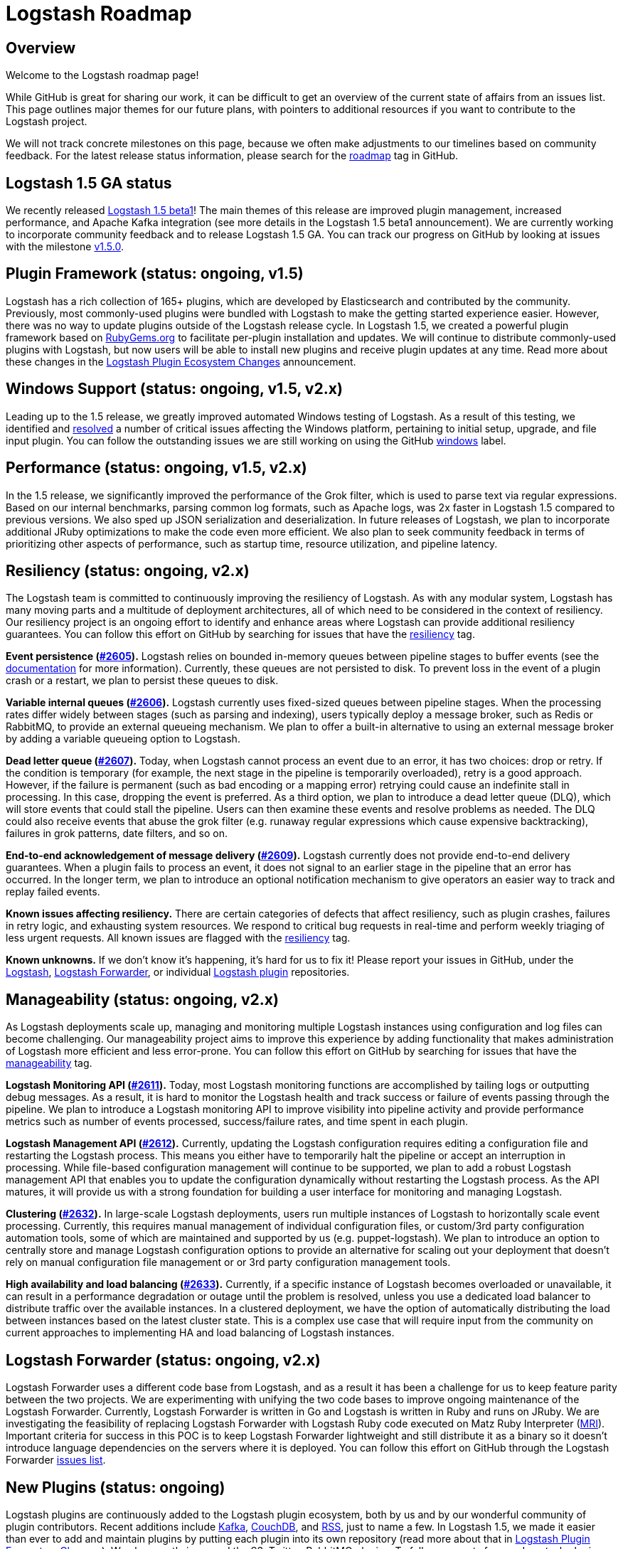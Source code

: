 = Logstash Roadmap

:ISSUES:  https://github.com/elasticsearch/logstash/issues/
:LABELS:  https://github.com/elasticsearch/logstash/labels/

== Overview

Welcome to the Logstash roadmap page! 

While GitHub is great for sharing our work, it can be difficult to get an overview of the current state of affairs from an issues list. This page outlines major themes for our future plans, with pointers to additional resources if you want to contribute to the Logstash project.

We will not track concrete milestones on this page, because we often make adjustments to our timelines based on community feedback. For the latest release status information, please search for the {LABELS}roadmap[roadmap] tag in GitHub. 

== Logstash 1.5 GA status

We recently released http://www.elasticsearch.org/blog/logstash-1-5-0-beta1-released/[Logstash 1.5 beta1]! The main themes of this release are improved plugin management, increased performance, and Apache Kafka integration (see more details in the Logstash 1.5 beta1 announcement). We are currently working to incorporate community feedback and to release Logstash 1.5 GA. You can track our progress on GitHub by looking at issues with the milestone https://github.com/elasticsearch/logstash/issues?q=is%3Aopen+is%3Aissue+milestone%3Av1.5.0[v1.5.0]. 

== Plugin Framework (status: ongoing, v1.5)

Logstash has a rich collection of 165+ plugins, which are developed by Elasticsearch and contributed by the community. Previously, most commonly-used plugins were bundled with Logstash to make the getting started experience easier. However, there was no way to update plugins outside of the Logstash release cycle. In Logstash 1.5, we created a powerful plugin framework based on https://rubygems.org/[RubyGems.org] to facilitate per-plugin installation and updates. We will continue to distribute commonly-used plugins with Logstash, but now users will be able to install new plugins and receive plugin updates at any time. Read more about these changes in the http://www.elasticsearch.org/blog/plugin-ecosystem-changes/[Logstash Plugin Ecosystem Changes] announcement.

== Windows Support (status: ongoing, v1.5, v2.x)

Leading up to the 1.5 release, we greatly improved automated Windows testing of Logstash. As a result of this testing, we identified and https://github.com/elasticsearch/logstash/issues?q=is%3Aissue+label%3Awindows+is%3Aclosed[resolved] a number of critical issues affecting the Windows platform, pertaining to initial setup, upgrade, and file input plugin. You can follow the outstanding issues we are still working on using the GitHub https://github.com/elasticsearch/logstash/issues?q=is%3Aissue+label%3Awindows+is%3Aopen[windows] label.

== Performance (status: ongoing, v1.5, v2.x)

In the 1.5 release, we significantly improved the performance of the Grok filter, which is used to parse text via regular expressions. Based on our internal benchmarks, parsing common log formats, such as Apache logs, was 2x faster in Logstash 1.5 compared to previous versions. We also sped up JSON serialization and deserialization. In future releases of Logstash, we plan to incorporate additional JRuby optimizations to make the code even more efficient. We also plan to seek community feedback in terms of prioritizing other aspects of performance, such as startup time, resource utilization, and pipeline latency. 

== Resiliency (status: ongoing, v2.x)

The Logstash team is committed to continuously improving the resiliency of Logstash. As with any modular system, Logstash has many moving parts and a multitude of deployment architectures, all of which need to be considered in the context of resiliency. Our resiliency project is an ongoing effort to identify and enhance areas where Logstash can provide additional resiliency guarantees. You can follow this effort on GitHub by searching for issues that have the {LABELS}resiliency[resiliency] tag.

*Event persistence ({ISSUES}2605[#2605]).* Logstash relies on bounded in-memory queues between pipeline stages to buffer events (see the http://www.elasticsearch.org/guide/en/logstash/current/pipeline.html#_fault_tolerance[documentation] for more information). Currently, these queues are not persisted to disk. To prevent loss in the event of a plugin crash or a restart, we plan to persist these queues to disk.

*Variable internal queues ({ISSUES}2606[#2606]).* Logstash currently uses fixed-sized queues between pipeline stages. When the processing rates differ widely between stages (such as parsing and indexing), users typically deploy a message broker, such as Redis or RabbitMQ, to provide an external queueing mechanism. We plan to offer a built-in alternative to using an external message broker by adding a variable queueing option to Logstash. 

*Dead letter queue (https://github.com/elasticsearch/logstash/issues/2607[#2607]).* Today, when Logstash cannot process an event due to an error, it has two choices: drop or retry. If the condition is temporary (for example,  the next stage in the pipeline is temporarily overloaded), retry is a good approach. However, if the failure is permanent (such as  bad encoding or a mapping error) retrying could cause an indefinite stall in processing. In this case, dropping the event is preferred. As a third option, we plan to introduce a dead letter queue (DLQ), which will store events that could stall the pipeline. Users can then examine these events and resolve problems as needed. The DLQ could also receive events that abuse the grok filter (e.g. runaway regular expressions which cause expensive backtracking), failures in grok patterns, date filters, and so on.

*End-to-end acknowledgement of message delivery ({ISSUES}2609[#2609]).* Logstash currently does not provide end-to-end delivery guarantees. When a plugin fails to process an event, it does not signal to an earlier stage in the pipeline that an error has occurred. In the longer term, we plan to introduce an optional notification mechanism to give operators an easier way to track and replay failed events. 

*Known issues affecting resiliency.* There are certain categories of defects that affect resiliency, such as plugin crashes, failures in retry logic, and exhausting system resources. We respond to critical bug requests in real-time and perform weekly triaging of less urgent requests. All known issues are flagged with the https://github.com/elasticsearch/logstash/labels/resiliency[resiliency] tag.

*Known unknowns.* If we don’t know it’s happening, it’s hard for us to fix it! Please report your issues in GitHub, under the https://github.com/elasticsearch/logstash/issues[Logstash], https://github.com/elasticsearch/logstash-forwarder/issues[Logstash Forwarder], or individual https://github.com/logstash-plugins/[Logstash plugin] repositories. 

== Manageability (status: ongoing, v2.x)

As Logstash deployments scale up, managing and monitoring multiple Logstash instances using configuration and log files can become challenging. Our manageability project aims to improve this experience by adding functionality that makes administration of Logstash more efficient and less error-prone. You can follow this effort on GitHub by searching for issues that have the {LABELS}manageability[manageability] tag.

*Logstash Monitoring API ({ISSUES}2611[#2611]).* Today, most Logstash monitoring functions are accomplished by tailing logs or outputting debug messages. As a result, it is hard to monitor the Logstash health and track success or failure of events passing through the pipeline. We plan to introduce a Logstash monitoring API to improve visibility into pipeline activity and provide performance metrics such as number of events processed, success/failure rates, and time spent in each plugin.

*Logstash Management API ({ISSUES}2612[#2612]).* Currently, updating the Logstash configuration requires editing a configuration file and restarting the Logstash process. This means you either have to temporarily halt the pipeline or accept an interruption in processing. While file-based configuration management will continue to be supported, we plan to add a robust Logstash management API that enables you to update the configuration dynamically without restarting the Logstash process. As the API matures, it will provide us with a strong foundation for building a user interface for monitoring and managing Logstash. 

*Clustering ({ISSUES}2632[#2632]).* In large-scale Logstash deployments, users run multiple instances of Logstash to horizontally scale event processing. Currently, this requires manual management of individual configuration files, or custom/3rd party configuration automation tools, some of which are maintained and supported by us (e.g. puppet-logstash). We plan to introduce an option to centrally store and manage Logstash configuration options to provide an alternative for scaling out your deployment that doesn’t rely on manual configuration file management or or 3rd party configuration management tools. 

*High availability and load balancing ({ISSUES}2633[#2633]).* Currently, if a specific instance of Logstash becomes overloaded or unavailable, it can result in a performance degradation or outage until the problem is resolved, unless you use a dedicated load balancer to distribute traffic over the available instances. In a clustered deployment, we have the option of automatically distributing the load between instances based on the latest cluster state. This is a complex use case that will require input from the community on current approaches to implementing HA and load balancing of Logstash instances. 

== Logstash Forwarder (status: ongoing, v2.x)

Logstash Forwarder uses a different code base from Logstash, and as a result it has been a challenge for us to keep feature parity between the two projects. We are experimenting with unifying the two code bases to improve ongoing maintenance of the Logstash Forwarder. Currently, Logstash Forwarder is written in Go and Logstash is written in Ruby and runs on JRuby. We are investigating the feasibility of replacing Logstash Forwarder with Logstash Ruby code executed on Matz Ruby Interpreter (http://en.wikipedia.org/wiki/Ruby_MRI[MRI]). Important criteria for success in this POC is to keep Logstash Forwarder lightweight and still distribute it as a binary so it doesn’t introduce language dependencies on the servers where it is deployed. You can follow this effort on GitHub through the Logstash Forwarder https://github.com/elasticsearch/logstash-forwarder/issues[issues list].

== New Plugins (status: ongoing)

Logstash plugins are continuously added to the Logstash plugin ecosystem, both by us and by our wonderful community of plugin contributors. Recent additions include https://github.com/logstash-plugins?query=kafka[Kafka], https://github.com/logstash-plugins?query=couchdb[CouchDB], and https://github.com/logstash-plugins/logstash-input-rss[RSS], just to name a few. In Logstash 1.5, we made it easier than ever to add and maintain plugins by putting each plugin into its own repository (read more about that in http://www.elasticsearch.org/blog/plugin-ecosystem-changes/[Logstash Plugin Ecosystem Changes]). We also greatly improved the S3, Twitter, RabbitMQ plugins. To follow requests for new Logstash plugins or contribute to the discussion, look for issues that have the {LABELS}new-plugin[new-plugin] tag in Github. 

